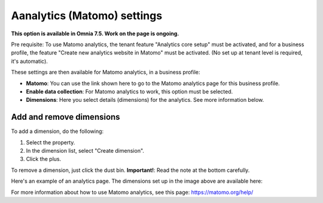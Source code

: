 Aanalytics (Matomo) settings
=============================================

**This option is available in Omnia 7.5. Work on the page is ongoing.**

Pre requisite: To use Matomo analytics, the tenant feature "Analytics core setup" must be activated, and for a business profile, the feature "Create new analytics website in Matomo" must be activated. (No set up at tenant level is required, it's automatic).

These settings are then available for Matomo analytics, in a business profile:

.. image:: analytics-matomo-settings.png

+ **Matomo**: You can use the link shown here to go to the Matomo analytics page for this business profile.
+ **Enable data collection**: For Matomo analytics to work, this option must be selected.
+ **Dimensions**: Here you select details (dimensions) for the analytics. See more information below.

Add and remove dimensions
**************************
To add a dimension, do the following:

1. Select the property.
2. In the dimension list, select "Create dimension".
3. Click the plus.

To remove a dimension, just click the dust bin. **Important!**: Read the note at the bottom carefully.

Here's an example of an analytics page. The dimensions set up in the image above are available here:

.. image:: analytics-matomo-settings-example.png

For more information about how to use Matomo analytics, see this page: https://matomo.org/help/

